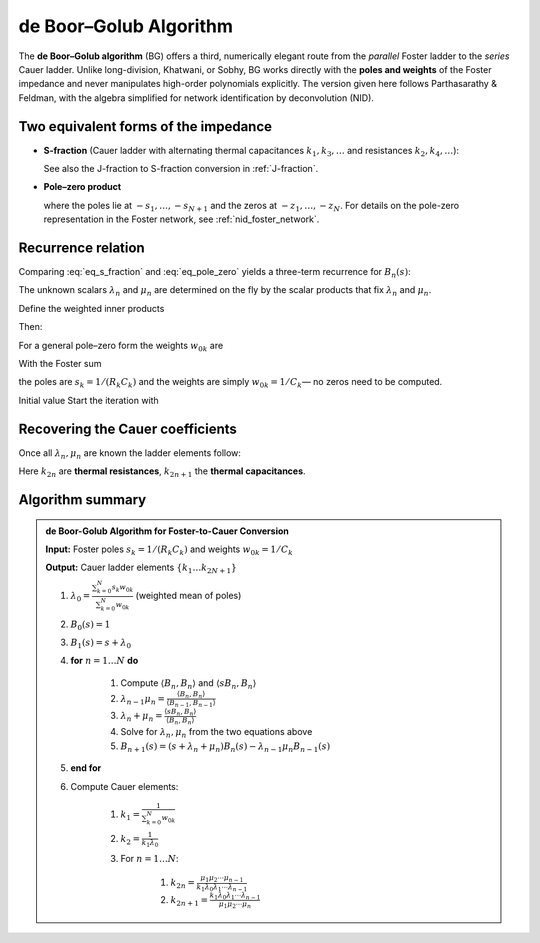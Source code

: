 .. _nid_boor_golub:

de Boor–Golub Algorithm
=======================
The **de Boor–Golub algorithm** (BG) offers a third,
numerically elegant route from the *parallel* Foster ladder to
the *series* Cauer ladder.
Unlike long-division, Khatwani, or Sobhy, BG works directly with the
**poles and weights** of the Foster impedance and never manipulates
high-order polynomials explicitly.  
The version given here follows Parthasarathy & Feldman, with the algebra
simplified for network identification by deconvolution (NID).


Two equivalent forms of the impedance
-----------------------------------------
* **S-fraction** (Cauer ladder with alternating thermal capacitances
  :math:`k_{1},k_{3},\dots` and resistances :math:`k_{2},k_{4},\dots`):

  .. math:: 
     :label: eq_s_fraction

     Z(s)=
     \cfrac{1}{
       k_{1}s+\cfrac{1}{
       k_{2}+\cfrac{1}{
       k_{3}s+\dots+\cfrac{1}{k_{2N+1}s}}}}

  See also the J-fraction to S-fraction conversion in :ref:`J-fraction`.

* **Pole–zero product**

  .. math::
     :label: eq_pole_zero

     Z(s)=
     \frac{1}{k_{1}}\;
     \frac{\displaystyle\prod_{k=1}^{N}\bigl(1+s/z_{k}\bigr)}
          {\displaystyle\prod_{k=1}^{N+1}\bigl(1+s/s_{k}\bigr)}
     \;=\;
     \frac{1}{k_{1}}\,
     \frac{A_{N}(s)}{B_{N+1}(s)}

  where the poles lie at :math:`-s_{1},\dots,-s_{N+1}` and the zeros at
  :math:`-z_{1},\dots,-z_{N}`. For details on the pole-zero representation in the Foster network, see :ref:`nid_foster_network`.

Recurrence relation
----------------------------------

Comparing :eq:`eq_s_fraction` and :eq:`eq_pole_zero` yields a three-term recurrence for
:math:`B_{n}(s)`:

.. math::
   :label: eq_recurrence

   \begin{aligned}
   B_{1}(s)&=(s+\lambda_{0})B_{0}(s),\\
   B_{n}(s)&=(s+\lambda_{n-1}+\mu_{n-1})B_{n-1}(s)
            -\lambda_{n-2}\mu_{n-1}B_{n-2}(s),
            && n=2,\dots,N,\\
   B_{N+1}(s)&=(s+\mu_{N})B_{N}(s)-\lambda_{N-1}\mu_{N}B_{N-1}(s).
   \end{aligned}

The unknown scalars :math:`\lambda_{n}` and :math:`\mu_{n}` are determined
on the fly by the scalar products that fix :math:`\lambda_{n}` and :math:`\mu_{n}`.

Define the weighted inner products

.. math::
   :label: eq_inner_product_norm

   \begin{aligned}
   \langle B_{n},B_{n}\rangle &=\sum_{k=0}^{N} B_{n}^{2}(s_{k})\,w_{0k}
   \end{aligned}

.. math::
   :label: eq_inner_product_moment

   \begin{aligned}
   \langle sB_{n},B_{n}\rangle &=\sum_{k=0}^{N} s_{k}\,B_{n}^{2}(s_{k})\,w_{0k}
   \end{aligned}

Then:

.. math::
   :label: eq_lambda_mu_product

   \begin{aligned}
   \lambda_{n-1}\mu_{n}&=\frac{\langle B_{n},B_{n}\rangle}
                              {\langle B_{n-1},B_{n-1}\rangle},
                              && n=1,\dots,N
   \end{aligned}\,.

.. math::
   :label: eq_lambda_mu_sum

   \begin{aligned}
   \lambda_{n}+\mu_{n}&=\frac{\langle sB_{n},B_{n}\rangle}
                             {\langle B_{n},B_{n}\rangle},
                              && n=1,\dots,N
   \end{aligned}


For a general pole–zero form the weights :math:`w_{0k}` are

.. math::
   :label: eq_weights

   w_{0k}=\frac{A_{N}(s_{k})}{B_{N+1}'(s_{k})}
          =
   \frac{\displaystyle\prod_{i=1}^{N}(z_{i}-s_{k})}
        {\displaystyle\prod_{i=0,i\ne k}^{N}(s_{i}-s_{k})}\,.

With the Foster sum

.. math::
   :label: eq_foster_sum

   Z(s)=\sum_{k=0}^{N}\frac{w_{0k}}{s+s_{k}}

the poles are :math:`s_{k}=1/(R_{k}C_{k})`
and the weights are simply :math:`w_{0k}=1/C_{k}`— 
no zeros need to be computed.

Initial value
Start the iteration with

.. math::
   :label: eq_initial_values

   B_{0}(s)=1,\qquad
   \lambda_{0}=\frac{\sum_{k=0}^{N}s_{k}w_{0k}}{\sum_{k=0}^{N}w_{0k}}

Recovering the Cauer coefficients
-------------------------------------
Once all :math:`\lambda_{n},\mu_{n}` are known the ladder elements follow:

.. math::
   :label: eq_cauer_k1_k2

   \begin{aligned}
   k_{1}&=\frac{1}{\sum_{k=0}^{N}w_{0k}},                                     & 
   k_{2}&=\frac{1}{k_{1}\lambda_{0}}
   \end{aligned}

.. math::
   :label: eq_cauer_k2n_k2n1

   \begin{aligned}
   k_{2n}&=\frac{\mu_{1}\mu_{2}\cdots\mu_{n-1}}
                {k_{1}\lambda_{0}\lambda_{1}\cdots\lambda_{n-1}},      & 
   k_{2n+1}&=\frac{k_{1}\lambda_{0}\lambda_{1}\cdots\lambda_{n-1}}
                  {\mu_{1}\mu_{2}\cdots\mu_{n}},               
                                                     \quad n=1,\dots,N
   \end{aligned}

Here :math:`k_{2n}` are **thermal resistances**,
:math:`k_{2n+1}` the **thermal capacitances**.

Algorithm summary
---------------------

.. admonition:: de Boor-Golub Algorithm for Foster-to-Cauer Conversion

    **Input:** Foster poles :math:`s_k = 1/(R_k C_k)` and weights :math:`w_{0k} = 1/C_k`
    
    **Output:** Cauer ladder elements :math:`\{k_1 \ldots k_{2N+1}\}`
    
    #. :math:`\lambda_0 = \frac{\sum_{k=0}^{N}s_k w_{0k}}{\sum_{k=0}^{N}w_{0k}}`  (weighted mean of poles)
    #. :math:`B_0(s) = 1`
    #. :math:`B_1(s) = s+\lambda_0`
    #. **for** :math:`n = 1 \ldots N` **do**
        
        #. Compute :math:`\langle B_n,B_n \rangle` and :math:`\langle sB_n,B_n \rangle`
        #. :math:`\lambda_{n-1} \mu_n = \frac{\langle B_n,B_n \rangle}{\langle B_{n-1},B_{n-1} \rangle}`
        #. :math:`\lambda_n + \mu_n = \frac{\langle sB_n,B_n \rangle}{\langle B_n,B_n \rangle}`
        #. Solve for :math:`\lambda_n, \mu_n` from the two equations above
        #. :math:`B_{n+1}(s) = (s+\lambda_n+\mu_n)B_n(s) - \lambda_{n-1}\mu_n B_{n-1}(s)`
        
    #. **end for**
    #. Compute Cauer elements:
        
        #. :math:`k_1 = \frac{1}{\sum_{k=0}^{N}w_{0k}}`
        #. :math:`k_2 = \frac{1}{k_1\lambda_0}`
        #. For :math:`n = 1 \ldots N`:
            
            #. :math:`k_{2n} = \frac{\mu_1\mu_2\cdots\mu_{n-1}}{k_1\lambda_0\lambda_1\cdots\lambda_{n-1}}`
            #. :math:`k_{2n+1} = \frac{k_1\lambda_0\lambda_1\cdots\lambda_{n-1}}{\mu_1\mu_2\cdots\mu_n}`
